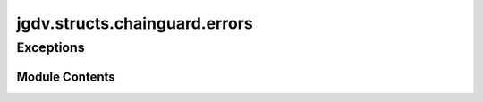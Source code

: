  

 
.. _jgdv.structs.chainguard.errors:
   
    
==============================
jgdv.structs.chainguard.errors
==============================

   
.. py:module:: jgdv.structs.chainguard.errors

       
 

   
 

 

 
   
        

           

 
 

           
   
 

Exceptions
----------

.. autoapisummary::

   jgdv.structs.chainguard.errors.ChainGuardError
   jgdv.structs.chainguard.errors.GuardedAccessError

             
  
           
 
  
           
 
      
 
Module Contents
===============

 
 

.. _jgdv.structs.chainguard.errors.ChainGuardError:
   
.. py:exception:: ChainGuardError
   
   Bases: :py:obj:`jgdv.JGDVError` 
     
   A Base Error Class for JGDV

   
 
 
 

.. _jgdv.structs.chainguard.errors.GuardedAccessError:
   
.. py:exception:: GuardedAccessError
   
   Bases: :py:obj:`AttributeError`, :py:obj:`ChainGuardError` 
     
   Attribute not found.

   
 
 
   
